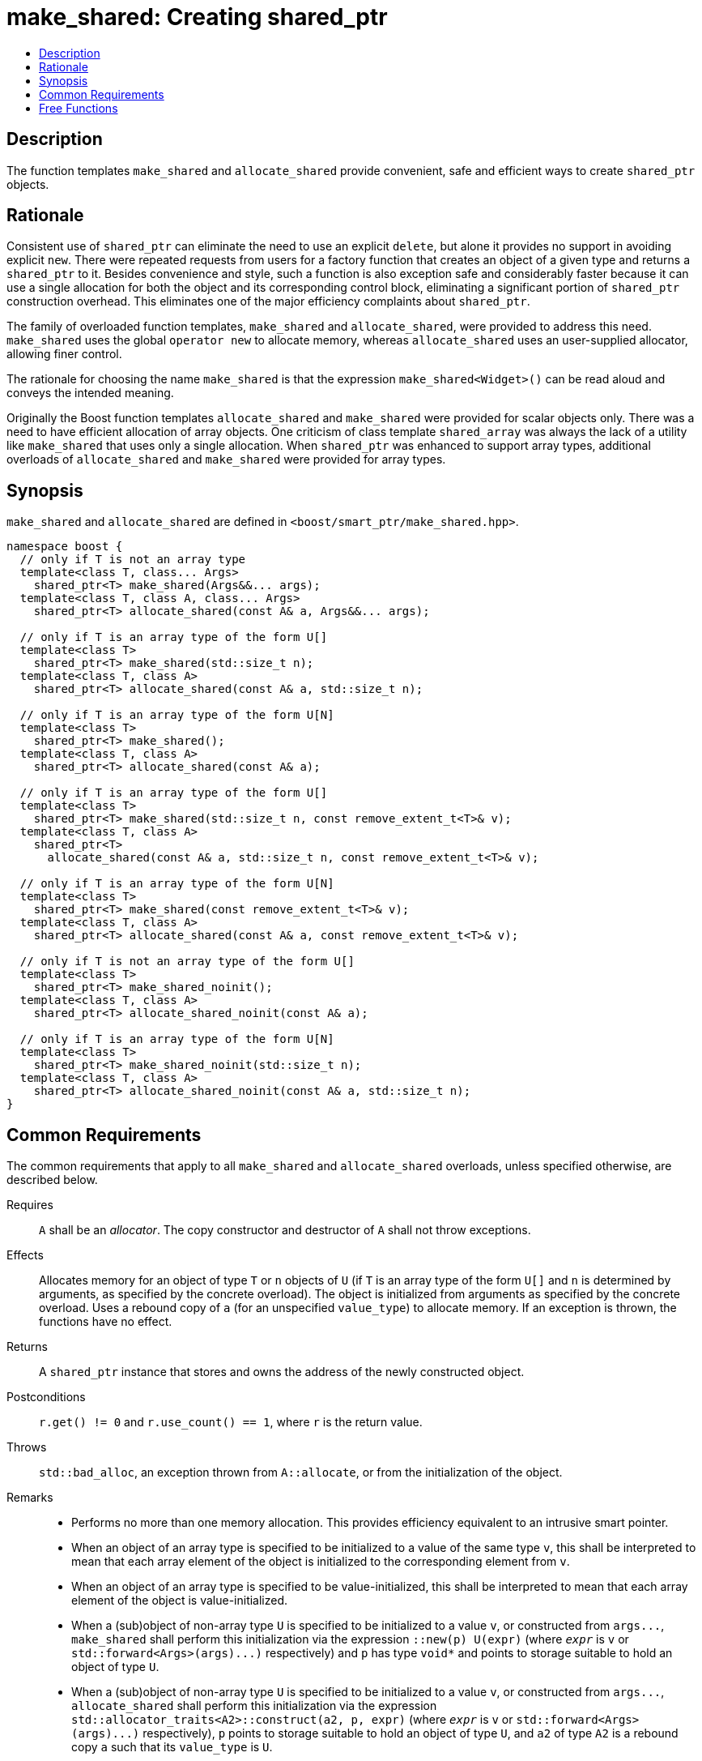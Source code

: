 ////
Copyright 2017 Peter Dimov
Copyright 2017 Glen Joseph Fernandes (glenjofe@gmail.com)

Distributed under the Boost Software License, Version 1.0.

See accompanying file LICENSE_1_0.txt or copy at
http://www.boost.org/LICENSE_1_0.txt
////

[#make_shared]
# make_shared: Creating shared_ptr
:toc:
:toc-title:
:idprefix: make_shared_

## Description

The function templates `make_shared` and `allocate_shared` provide convenient,
safe and efficient ways to create `shared_ptr` objects.

## Rationale

Consistent use of `shared_ptr` can eliminate the need to use an explicit
`delete`, but alone it provides no support in avoiding explicit `new`. There
were repeated requests from users for a factory function that creates an
object of a given type and returns a `shared_ptr` to it. Besides convenience
and style, such a function is also exception safe and considerably faster
because it can use a single allocation for both the object and its
corresponding control block, eliminating a significant portion of
`shared_ptr` construction overhead. This eliminates one of the major
efficiency complaints about `shared_ptr`.

The family of overloaded function templates, `make_shared` and
`allocate_shared`, were provided to address this need. `make_shared` uses the
global `operator new` to allocate memory, whereas `allocate_shared` uses an
user-supplied allocator, allowing finer control.

The rationale for choosing the name `make_shared` is that the expression
`make_shared<Widget>()` can be read aloud and conveys the intended meaning.

Originally the Boost function templates `allocate_shared` and `make_shared`
were provided for scalar objects only. There was a need to have efficient
allocation of array objects. One criticism of class template `shared_array`
was always the lack of a utility like `make_shared` that uses only a single
allocation. When `shared_ptr` was enhanced to support array types, additional
overloads of `allocate_shared` and `make_shared` were provided for array
types.

## Synopsis

`make_shared` and `allocate_shared` are defined in
`<boost/smart_ptr/make_shared.hpp>`.

[subs=+quotes]
```
namespace boost {
  `// only if T is not an array type`
  template<class T, class... Args>
    shared_ptr<T> make_shared(Args&&... args);
  template<class T, class A, class... Args>
    shared_ptr<T> allocate_shared(const A& a, Args&&... args);

  `// only if T is an array type of the form U[]`
  template<class T>
    shared_ptr<T> make_shared(std::size_t n);
  template<class T, class A>
    shared_ptr<T> allocate_shared(const A& a, std::size_t n);

  `// only if T is an array type of the form U[N]`
  template<class T>
    shared_ptr<T> make_shared();
  template<class T, class A>
    shared_ptr<T> allocate_shared(const A& a);

  `// only if T is an array type of the form U[]`
  template<class T>
    shared_ptr<T> make_shared(std::size_t n, const remove_extent_t<T>& v);
  template<class T, class A>
    shared_ptr<T>
      allocate_shared(const A& a, std::size_t n, const remove_extent_t<T>& v);

  `// only if T is an array type of the form U[N]`
  template<class T>
    shared_ptr<T> make_shared(const remove_extent_t<T>& v);
  template<class T, class A>
    shared_ptr<T> allocate_shared(const A& a, const remove_extent_t<T>& v);

  `// only if T is not an array type of the form U[]`
  template<class T>
    shared_ptr<T> make_shared_noinit();
  template<class T, class A>
    shared_ptr<T> allocate_shared_noinit(const A& a);

  `// only if T is an array type of the form U[N]`
  template<class T>
    shared_ptr<T> make_shared_noinit(std::size_t n);
  template<class T, class A>
    shared_ptr<T> allocate_shared_noinit(const A& a, std::size_t n);
}
```

## Common Requirements

The common requirements that apply to all `make_shared` and `allocate_shared`
overloads, unless specified otherwise, are described below.

Requires:: `A` shall be an _allocator_. The copy constructor and destructor
of `A` shall not throw exceptions.

Effects:: Allocates memory for an object of type `T`  or `n` objects of `U`
(if `T` is an array type of the form `U[]` and  `n` is determined by
arguments, as specified by the concrete overload). The object is initialized
from arguments as specified by the concrete overload. Uses a rebound copy of
`a` (for an unspecified `value_type`) to allocate memory. If an exception is
thrown, the functions have no effect.

Returns:: A `shared_ptr` instance that stores and owns the address of the
newly constructed object.

Postconditions:: `r.get() != 0` and `r.use_count() == 1`, where `r`
is the return value.

Throws:: `std::bad_alloc`, an exception thrown from `A::allocate`, or from the
initialization of the object.

Remarks::
* Performs no more than one memory allocation. This provides efficiency
equivalent to an intrusive smart pointer.
* When an object of an array type is specified to be initialized to a value of
the same type `v`, this shall be interpreted to mean that each array element
of the object is initialized to the corresponding element from `v`.
* When an object of an array type is specified to be value-initialized, this
shall be interpreted to mean that each array element of the object is
value-initialized.
* When a (sub)object of non-array type `U` is specified to be initialized to
a value `v`, or constructed from `args$$...$$`, `make_shared` shall perform
this initialization via the expression `::new(p) U(expr)` (where
`_expr_` is `v` or `std::forward<Args>(args)$$...$$)` respectively) and `p`
has type `void*` and points to storage suitable to hold an object of type
`U`.
* When a (sub)object of non-array type `U` is specified to be initialized to
a value `v`, or constructed from `args$$...$$`, `allocate_shared` shall
perform this initialization via the expression
`std::allocator_traits<A2>::construct(a2, p, expr)` (where
`_expr_` is `v` or `std::forward<Args>(args)$$...$$)` respectively), `p`
points to storage suitable to hold an object of type `U`, and `a2` of
type `A2` is a rebound copy `a` such that its `value_type` is `U`.
* When a (sub)object of non-array type `U` is specified to be
default-initialized, `make_shared_noinit` and `allocate_shared_noinit` shall
perform this initialization via the expression `::new(p) U`, where
`p` has type `void*` and points to storage suitable to hold an object of
type `U`.
* When a (sub)object of non-array type `U` is specified to be
value-initialized, `make_shared` shall perform this initialization via the
expression `::new(p) U()`, where `p` has type `void*` and points to
storage suitable to hold an object of type `U`.
* When a (sub)object of non-array type `U` is specified to be
value-initialized, `allocate_shared` shall perform this initialization via the
expression `std::allocator_traits<A2>::construct(a2, p)`, where
`p` points to storage suitable to hold an object of type `U` and `a2` of
type `A2` is a rebound copy of `a` such that its value_type is `U`.
* Array elements are initialized in ascending order of their addresses.
* When the lifetime of the object managed by the return value ends, or when
the initialization of an array element throws an exception, the initialized
elements should be destroyed in the reverse order of their construction.

NOTE: These functions will typically allocate more memory than the total size
of the element objects to allow for internal bookkeeping structures such as
the reference counts.

## Free Functions

```
template<class T, class... Args>
  shared_ptr<T> make_shared(Args&&... args);
```
::
```
template<class T, class A, class... Args>
  shared_ptr<T> allocate_shared(const A& a, Args&&... args);
```
::
Remarks::: These overloads shall only participate in overload resolution when
`T` is not an array type.
Returns::: A `shared_ptr` to an object of type `T`, constructed from
`args$$...$$`.
Examples:::
* `auto p = make_shared<int>();`
* `auto p = make_shared<std::vector<int> >(16, 1);`

```
template<class T>
  shared_ptr<T> make_shared(std::size_t n);
```
::
```
template<class T, class A>
  shared_ptr<T> allocate_shared(const A& a, std::size_t n);
```
::
Remarks::: These overloads shall only participate in overload resolution when
`T` is an array type of the form `U[]`.
Returns::: A `shared_ptr` to a sequence of `n` value-initialized objects of
type `U`.
Examples:::
* `auto p = make_shared<double[]>(1024);`
* `auto p = make_shared<double[][2][2]>(6);`

```
template<class T>
  shared_ptr<T> make_shared();
```
::
```
template<class T, class A>
  shared_ptr<T> allocate_shared(const A& a);
```
::
Remarks::: These overloads shall only participate in overload resolution when
`T` is an array type of the form `U[N]`.
Returns::: A `shared_ptr` to a sequence of `N` value-initialized objects of
type `U`.
Examples:::
* `auto p = make_shared<double[1024]>();`
* `auto p = make_shared<double[6][2][2]>();`

```
template<class T>
  shared_ptr<T> make_shared(std::size_t n, const remove_extent_t<T>& v);
```
::
```
template<class T, class A>
  shared_ptr<T>
    allocate_shared(const A& a, std::size_t n, const remove_extent_t<T>& v);
```
::
Remarks::: These overloads shall only participate in overload resolution when
`T` is an array type of the form `U[]`.
Returns::: A `shared_ptr` to a sequence of `n` objects of type `U`, each
initialized to `v`.
Examples:::
* `auto p = make_shared<double[]>(1024, 1.0);`
* `auto p = make_shared<double[][2]>(6, {1.0, 0.0});`
* `auto p = make_shared<std::vector<int>[]>(4, {1, 2});`

```
template<class T>
  shared_ptr<T> make_shared(const remove_extent_t<T>& v);
```
::
```
template<class T, class A>
  shared_ptr<T> allocate_shared(const A& a, const remove_extent_t<T>& v);
```
::
Remarks::: These overloads shall only participate in overload resolution when
`T` is an array type of the form `U[N]`.
Returns::: A `shared_ptr` to a sequence of `N` objects of type `U`, each
initialized to `v`.
Examples:::
* `auto p = make_shared<double[1024]>(1.0);`
* `auto p = make_shared<double[6][2]>({1.0, 0.0});`
* `auto p = make_shared<std::vector<int>[4]>({1, 2});`

```
template<class T>
  shared_ptr<T> make_shared_noinit();
```
::
```
template<class T, class A>
  shared_ptr<T> allocate_shared_noinit(const A& a);
```
::
Remarks::: These overloads shall only participate in overload resolution when
`T` is not an array type, or an array type of the `U[N]`.
Returns::: A `shared_ptr` to a default-initialized object of type `T`, or a
sequence of `N` default-initialized objects of type `U`, respectively.
Example::: `auto p = make_shared_noinit<double[1024]>();`

```
template<class T>
  shared_ptr<T> make_shared_noinit(std::size_t n);
```
::
```
template<class T, class A>
  shared_ptr<T> allocate_shared_noinit(const A& a, std::size_t n);
```
::
Remarks::: These overloads shall only participate in overload resolution when
`T` is an array type of the form `U[]`.
Returns::: A `shared_ptr` to a sequence of `_n_` default-initialized objects
of type `U`.
Example::: `auto p = make_shared_noinit<double[]>(1024);`
